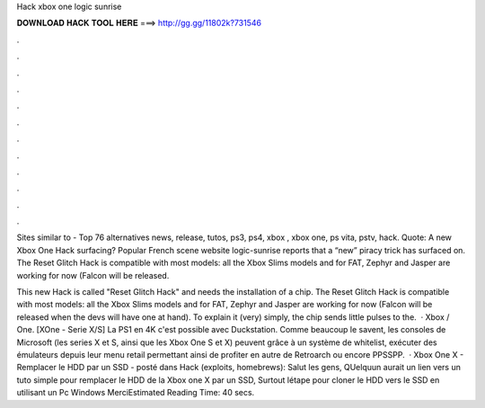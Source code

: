 Hack xbox one logic sunrise



𝐃𝐎𝐖𝐍𝐋𝐎𝐀𝐃 𝐇𝐀𝐂𝐊 𝐓𝐎𝐎𝐋 𝐇𝐄𝐑𝐄 ===> http://gg.gg/11802k?731546



.



.



.



.



.



.



.



.



.



.



.



.

Sites similar to  - Top 76  alternatives news, release, tutos, ps3, ps4, xbox , xbox one, ps vita, pstv, hack. Quote: A new Xbox One Hack surfacing? Popular French scene website logic-sunrise reports that a “new” piracy trick has surfaced on. The Reset Glitch Hack is compatible with most models: all the Xbox Slims models and for FAT, Zephyr and Jasper are working for now (Falcon will be released.

This new Hack is called "Reset Glitch Hack" and needs the installation of a chip. The Reset Glitch Hack is compatible with most models: all the Xbox Slims models and for FAT, Zephyr and Jasper are working for now (Falcon will be released when the devs will have one at hand). To explain it (very) simply, the chip sends little pulses to the.  · Xbox / One. [XOne - Serie X/S] La PS1 en 4K c'est possible avec Duckstation. Comme beaucoup le savent, les consoles de Microsoft (les series X et S, ainsi que les Xbox One S et X) peuvent grâce à un système de whitelist, exécuter des émulateurs depuis leur menu retail permettant ainsi de profiter en autre de Retroarch ou encore PPSSPP.  · Xbox One X - Remplacer le HDD par un SSD - posté dans Hack (exploits, homebrews): Salut les gens, QUelquun aurait un lien vers un tuto simple pour remplacer le HDD de la Xbox one X par un SSD, Surtout létape pour cloner le HDD vers le SSD en utilisant un Pc Windows MerciEstimated Reading Time: 40 secs.
